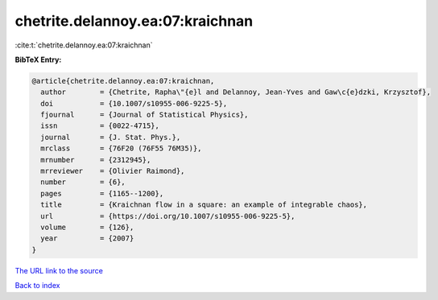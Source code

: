 chetrite.delannoy.ea:07:kraichnan
=================================

:cite:t:`chetrite.delannoy.ea:07:kraichnan`

**BibTeX Entry:**

.. code-block:: bibtex

   @article{chetrite.delannoy.ea:07:kraichnan,
     author        = {Chetrite, Rapha\"{e}l and Delannoy, Jean-Yves and Gaw\c{e}dzki, Krzysztof},
     doi           = {10.1007/s10955-006-9225-5},
     fjournal      = {Journal of Statistical Physics},
     issn          = {0022-4715},
     journal       = {J. Stat. Phys.},
     mrclass       = {76F20 (76F55 76M35)},
     mrnumber      = {2312945},
     mrreviewer    = {Olivier Raimond},
     number        = {6},
     pages         = {1165--1200},
     title         = {Kraichnan flow in a square: an example of integrable chaos},
     url           = {https://doi.org/10.1007/s10955-006-9225-5},
     volume        = {126},
     year          = {2007}
   }

`The URL link to the source <https://doi.org/10.1007/s10955-006-9225-5>`__


`Back to index <../By-Cite-Keys.html>`__
